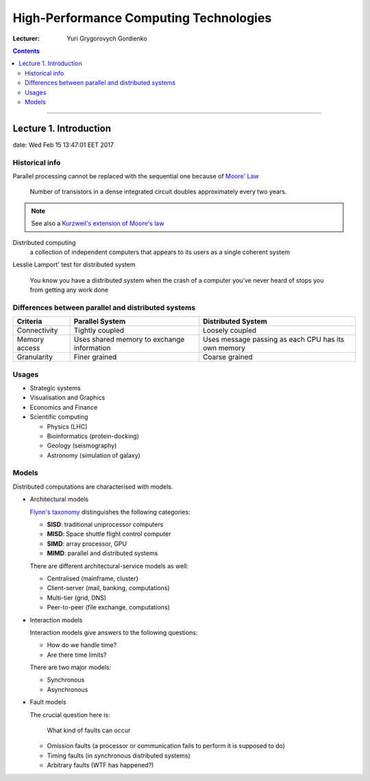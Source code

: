=======================================
High-Performance Computing Technologies
=======================================

:Lecturer: Yuri Grygorovych Gordienko

.. contents::
   :depth: 3
..

--------------


Lecture 1. Introduction
=======================

date: Wed Feb 15 13:47:01 EET 2017

Historical info
---------------

Parallel processing cannot be replaced with the sequential
one because of `Moore' Law <https://en.wikipedia.org/wiki/Moore's_law>`_

  Number of transistors in a dense integrated circuit 
  doubles approximately every two years.

.. note::

  See also a 
  `Kurzweil's extension of Moore's law <http://www.kurzweilai.net/the-law-of-accelerating-returns>`_

Distributed computing
  a collection of independent computers that appears to its users
  as a single coherent system 

Lesslie Lamport' test for distributed system

  You know you have a distributed system when the crash of a computer
  you've never heard of stops you from getting any work done


Differences between parallel and distributed systems
----------------------------------------------------

+--------------+-------------+--------------+
| Criteria     | Parallel    | Distributed  |
|              | System      | System       |
+==============+=============+==============+
| Connectivity | Tightly     | Loosely      |
|              | coupled     | coupled      |
+--------------+-------------+--------------+
| Memory       | Uses shared | Uses message |
| access       | memory      | passing as   |
|              | to exchange | each CPU has |
|              | information | its own      |
|              |             | memory       |
+--------------+-------------+--------------+
| Granularity  | Finer       | Coarse       |
|              | grained     | grained      |
+--------------+-------------+--------------+


Usages
------

- Strategic systems
- Visualisation and Graphics
- Economics and Finance
- Scientific computing

  - Physics (LHC)
  - Bioinformatics (protein-docking)
  - Geology (seismography)
  - Astronomy (simulation of galaxy)

Models
------

Distributed computations are characterised with models.

- Architectural models
  
  `Flynn's taxonomy <https://en.wikipedia.org/wiki/Flynn's_taxonomy>`_
  distinguishes the following categories:

  - **SISD**: traditional uniprocessor computers
  - **MISD**: Space shuttle flight control computer
  - **SIMD**: array processor, GPU
  - **MIMD**: parallel and distributed systems

  There are different architectural-service models as well:

  - Centralised (mainframe, cluster)
  - Client-server (mail, banking, computations)
  - Multi-tier (grid, DNS)
  - Peer-to-peer (file exchange, computations)
  
- Interaction models

  Interaction models give answers to the following questions:

  - How do we handle time?
  - Are there time limits?

  There are two major models:

  - Synchronous
  - Asynchronous

- Fault models

  The crucial question here is:
    
    What kind of faults can occur

  - Omission faults (a processor or communication fails to perform it is supposed to do)
  - Timing faults (in synchronous distributed systems)
  - Arbitrary faults (WTF has happened?)

